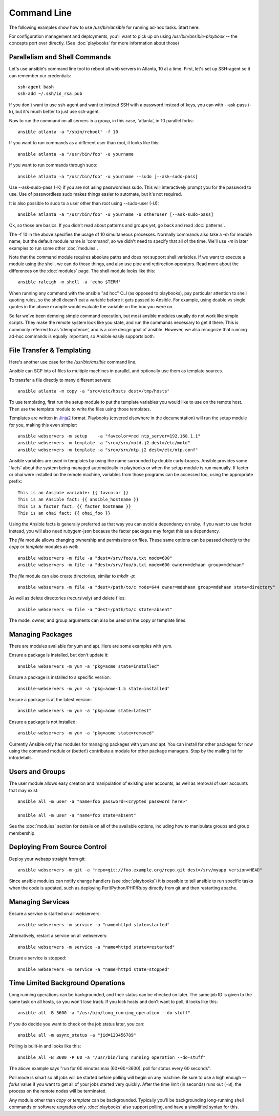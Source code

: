 Command Line
============

The following examples show how to use `/usr/bin/ansible` for running ad-hoc tasks.
Start here. 

For configuration management and deployments, you'll want to pick up on
using `/usr/bin/ansible-playbook` -- the concepts port over directly.
(See :doc:`playbooks` for more information about those)

Parallelism and Shell Commands
``````````````````````````````

Let's use ansible's command line tool to reboot all web servers in Atlanta, 10 at a time.  First, let's
set up SSH-agent so it can remember our credentials::

    ssh-agent bash
    ssh-add ~/.ssh/id_rsa.pub

If you don't want to use ssh-agent and want to instead SSH with a password instead of keys, you can with
--ask-pass (-k), but it's much better to just use ssh-agent.

Now to run the command on all servers in a group, in this case, 'atlanta', in 10 parallel forks::

    ansible atlanta -a "/sbin/reboot" -f 10

If you want to run commands as a different user than root, it looks like this::

    ansible atlanta -a "/usr/bin/foo" -u yourname

If you want to run commands through sudo::
    
    ansible atlanta -a "/usr/bin/foo" -u yourname --sudo [--ask-sudo-pass]

Use --ask-sudo-pass (-K) if you are not using passwordless sudo.  This will interactively prompt
you for the password to use.  Use of passwordless sudo makes things easier to automate, but it's
not required.

It is also possible to sudo to a user other than root using --sudo-user (-U)::

    ansible atlanta -a "/usr/bin/foo" -u yourname -U otheruser [--ask-sudo-pass]

Ok, so those are basics.  If you didn't read about patterns and groups yet, go back and read :doc:`patterns`.

The -f 10 in the above specifies the usage of 10 simultaneous processes.  Normally commands also take
a `-m` for module name, but the default module name is 'command', so we didn't need to specify that
all of the time.  We'll use `-m` in later examples to run some other :doc:`modules`.

Note that the command module requires absolute paths and does not support shell variables.  If we want to 
execute a module using the shell, we can do those things, and also use pipe and redirection operators.
Read more about the differences on the :doc:`modules` page.  The shell
module looks like this::

    ansible raleigh -m shell -a 'echo $TERM'

When running any command with the ansible "ad hoc" CLI (as opposed to playbooks), pay particular attention
to shell quoting rules, so the shell doesn't eat a variable before it gets passed to Ansible.  For example,
using double vs single quotes in the above example would evaluate the variable on the box you were on.

So far we've been demoing simple command execution, but most ansible modules usually do not work like 
simple scripts. They make the remote system look like you state, and run the commands necessary to 
get it there.  This is commonly referred to as 'idempotence', and is a core design goal of ansible.  
However, we also recognize that running ad-hoc commands is equally important, so Ansible easily supports both.


File Transfer & Templating
``````````````````````````

Here's another use case for the `/usr/bin/ansible` command line.

Ansible can SCP lots of files to multiple machines in parallel, and
optionally use them as template sources.

To transfer a file directly to many different servers::

    ansible atlanta -m copy -a "src=/etc/hosts dest=/tmp/hosts"

To use templating, first run the setup module to put the template
variables you would like to use on the remote host. Then use the
template module to write the files using those templates. 

Templates are written in `Jinja2 <http://jinja.pocoo.org/docs/>`_ format.
Playbooks (covered elsewhere in the
documentation) will run the setup module for you, making this even
simpler::

    ansible webservers -m setup    -a "favcolor=red ntp_server=192.168.1.1"
    ansible webservers -m template -a "src=/srv/motd.j2 dest=/etc/motd"
    ansible webservers -m template -a "src=/srv/ntp.j2 dest=/etc/ntp.conf"

Ansible variables are used in templates by using the name surrounded by double
curly-braces.  Ansible provides some 'facts' about the system being managed
automatically in playbooks or when the setup module is run manually.  If facter or ohai 
were installed on the remote machine, variables
from those programs can be accessed too, using the appropriate prefix::

    This is an Ansible variable: {{ favcolor }}
    This is an Ansible fact: {{ ansible_hostname }}
    This is a facter fact: {{ facter_hostname }}
    This is an ohai fact: {{ ohai_foo }}

Using the Ansible facts is generally preferred as that way you can avoid a dependency
on ruby.  If you want to use facter instead, you will also need rubygem-json because
the facter packages may forget this as a dependency.

The `file` module allows changing ownership and permissions on files.  These
same options can be passed directly to the `copy` or `template` modules as well::

    ansible webservers -m file -a "dest=/srv/foo/a.txt mode=600"
    ansible webservers -m file -a "dest=/srv/foo/b.txt mode=600 owner=mdehaan group=mdehaan"

The `file` module can also create directories, similar to `mkdir -p`::
    
    ansible webservers -m file -a "dest=/path/to/c mode=644 owner=mdehaan group=mdehaan state=directory"

As well as delete directories (recursively) and delete files::
    
    ansible webservers -m file -a "dest=/path/to/c state=absent"

The mode, owner, and group arguments can also be used on the copy or template lines.


Managing Packages
`````````````````

There are modules available for yum and apt.  Here are some examples with yum.

Ensure a package is installed, but don't update it::
    
    ansible webservers -m yum -a "pkg=acme state=installed"

Ensure a package is installed to a specific version::

    ansible-webservers -m yum -a "pkg=acme-1.5 state=installed"

Ensure a package is at the latest version::

    ansible webservers -m yum -a "pkg=acme state=latest" 

Ensure a package is not installed::
 
    ansible-webservers -m yum -a "pkg=acme state=removed"

Currently Ansible only has modules for managing packages with yum and apt.  You can install
for other packages for now using the command module or (better!) contribute a module
for other package managers.  Stop by the mailing list for info/details.

Users and Groups
````````````````

The user module allows easy creation and manipulation of existing user accounts, as well
as removal of user accounts that may exist::

    ansible all -m user -a "name=foo password=<crypted password here>"

    ansible all -m user -a "name=foo state=absent"

See the :doc:`modules` section for details on all of the available options, including
how to manipulate groups and group membership.

Deploying From Source Control
`````````````````````````````

Deploy your webapp straight from git::

    ansible webservers -m git -a "repo=git://foo.example.org/repo.git dest=/srv/myapp version=HEAD"

Since ansible modules can notify change handlers (see
:doc:`playbooks`) it is possible to tell ansible to run specific tasks
when the code is updated, such as deploying Perl/Python/PHP/Ruby
directly from git and then restarting apache.

Managing Services
`````````````````

Ensure a service is started on all webservers::

    ansible webservers -m service -a "name=httpd state=started"

Alternatively, restart a service on all webservers::

    ansible webservers -m service -a "name=httpd state=restarted"

Ensure a service is stopped::

    ansible webservers -m service -a "name=httpd state=stopped"

Time Limited Background Operations
``````````````````````````````````

Long running operations can be backgrounded, and their status can be
checked on later. The same job ID is given to the same task on all
hosts, so you won't lose track.  If you kick hosts and don't want
to poll, it looks like this::

    ansible all -B 3600 -a "/usr/bin/long_running_operation --do-stuff"

If you do decide you want to check on the job status later, you can::

    ansible all -m async_status -a "jid=123456789"

Polling is built-in and looks like this::
    
    ansible all -B 3600 -P 60 -a "/usr/bin/long_running_operation --do-stuff"

The above example says "run for 60 minutes max (60*60=3600), poll for status every 60 seconds".

Poll mode is smart so all jobs will be started before polling will begin on any machine.
Be sure to use a high enough `--forks` value if you want to get all of your jobs started
very quickly. After the time limit (in seconds) runs out (``-B``), the process on
the remote nodes will be terminated.

Any module other than `copy` or `template` can be
backgrounded.  Typically you'll be backgrounding long-running 
shell commands or software upgrades only.  :doc:`playbooks` also support polling, and have
a simplified syntax for this.

.. seealso::

   :doc:`modules`
       A list of available modules
   :doc:`playbooks`
       Using ansible for configuration management & deployment
   `Mailing List <http://groups.google.com/group/ansible-project>`_ 
       Questions? Help? Ideas?  Stop by the list on Google Groups
   `irc.freenode.net <http://irc.freenode.net>`_
       #ansible IRC chat channel




